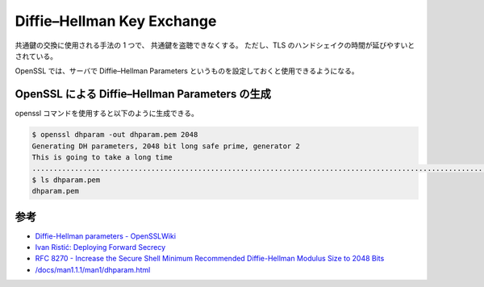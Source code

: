 Diffie–Hellman Key Exchange
==================================

.. todo:: Diffie–Hellman Key Exchange についてもう少し調査する。

共通鍵の交換に使用される手法の 1 つで、
共通鍵を盗聴できなくする。
ただし、TLS のハンドシェイクの時間が延びやすいとされている。

OpenSSL では、サーバで Diffie–Hellman Parameters というものを設定しておくと使用できるようになる。

OpenSSL による Diffie–Hellman Parameters の生成
----------------------------------------------------------

openssl コマンドを使用すると以下のように生成できる。

.. code:: console

    $ openssl dhparam -out dhparam.pem 2048
    Generating DH parameters, 2048 bit long safe prime, generator 2
    This is going to take a long time
    ................................................................................................................+.........................................................................................................................................................................+..........................................................+.............................................+............................................................................................................................................................................................+..................+..........................+............................................................+.......................................................................................+...........................................................................................................+........................................................................................................................................................................................................+.............................................................................................................................................................................................+.........................................+........................+....................................................................+...........................+............+.................................................................................+................+..................+......................................................+......................................+..........+............+...................................................................................+...........................+.............................+....................................................................................................+...........................................................+.....................................+...............................................................................+.......................+..............................................+.+.................................................................................................................+...................................................................................................................................................................+............................................+..............+......................................................................................................................................+.............................................................................................................................................................................................................+..............................................+.....................................................................................................................................+................+................................................+................................................................................................+............................+..................................................................................................................................................................................................+.+....................+.....................................................................+...................................................+..............................................+...........................................................................+.......................................+.............................................................................................................................................+...............................................................................................+...........................................................................+............................................+.................................................................................+................................................................................................................................................................................................+....................................+.....................................................+.....................................+.......+....................................................+...................................................+..............+.................................................+............................................................+............................................................................................................................................+..................................................................+..+...................................................................................................................+.....................+.......................................................................................+....................................................................................................+................................................................................................+...................+.....................................................................................+...........................+...................................................+....................................................................+.....................................................................................+.......................................+..........................................................................................................................................................................................+........................................................................................................................+.................+......................+......+.............................................................................................................................................................................................................................................+.....................................................................................+..................................................................................................+.........................................................................................................................................................+................................................................+...............................................................................................................................................................................................................................................................................................................................................................................................................................................................................+...................................................................................+....................................................+.....................................................................+..................................................+......+......................................+.........+................................................................+.......................................................................................................................................+..........................................................................................................................................................................................................................................+.............................................+......+..........................................................................................................................+......................................................+...............................+..+..........................................+...............+...................................................................+...................................................................................................................................................................................................+..................+......................................................................................................................................................................................................................................................................................................................................................................................................+.............+..........................................................................................................................................................................+..................+...............................+...................................................................................................................................+.+................................................................................+.....................................................................................................................................................................................................................................................+................................................................................................................................+.............................................................................................................................................+..........++*++*++*++*
    $ ls dhparam.pem
    dhparam.pem

参考
---------

- `Diffie-Hellman parameters - OpenSSLWiki <https://wiki.openssl.org/index.php/Diffie-Hellman_parameters>`_
- `Ivan Ristić: Deploying Forward Secrecy <https://blog.ivanristic.com/2013/06/ssl-labs-deploying-forward-secrecy.html>`_
- `RFC 8270 - Increase the Secure Shell Minimum Recommended Diffie-Hellman Modulus Size to 2048 Bits <https://tools.ietf.org/html/rfc8270>`_
- `/docs/man1.1.1/man1/dhparam.html <https://www.openssl.org/docs/man1.1.1/man1/dhparam.html>`_
